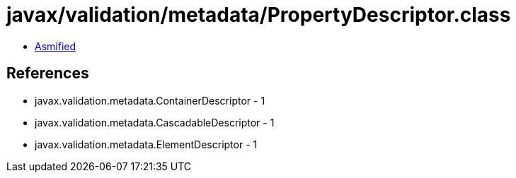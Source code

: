 = javax/validation/metadata/PropertyDescriptor.class

 - link:PropertyDescriptor-asmified.java[Asmified]

== References

 - javax.validation.metadata.ContainerDescriptor - 1
 - javax.validation.metadata.CascadableDescriptor - 1
 - javax.validation.metadata.ElementDescriptor - 1
